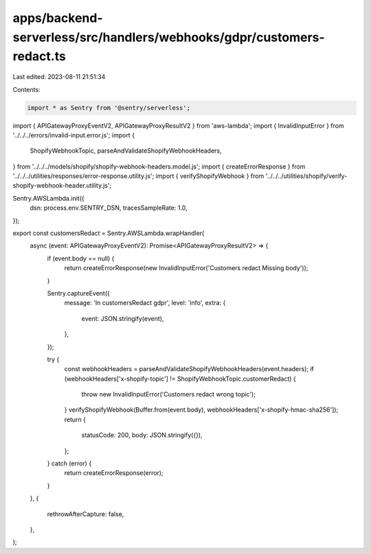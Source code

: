 apps/backend-serverless/src/handlers/webhooks/gdpr/customers-redact.ts
======================================================================

Last edited: 2023-08-11 21:51:34

Contents:

.. code-block:: ts

    import * as Sentry from '@sentry/serverless';
import { APIGatewayProxyEventV2, APIGatewayProxyResultV2 } from 'aws-lambda';
import { InvalidInputError } from '../../../errors/invalid-input.error.js';
import {
    ShopifyWebhookTopic,
    parseAndValidateShopifyWebhookHeaders,
} from '../../../models/shopify/shopify-webhook-headers.model.js';
import { createErrorResponse } from '../../../utilities/responses/error-response.utility.js';
import { verifyShopifyWebhook } from '../../../utilities/shopify/verify-shopify-webhook-header.utility.js';

Sentry.AWSLambda.init({
    dsn: process.env.SENTRY_DSN,
    tracesSampleRate: 1.0,
});

export const customersRedact = Sentry.AWSLambda.wrapHandler(
    async (event: APIGatewayProxyEventV2): Promise<APIGatewayProxyResultV2> => {
        if (event.body == null) {
            return createErrorResponse(new InvalidInputError('Customers redact Missing body'));
        }

        Sentry.captureEvent({
            message: 'In customersRedact gdpr',
            level: 'info',
            extra: {
                event: JSON.stringify(event),
            },
        });

        try {
            const webhookHeaders = parseAndValidateShopifyWebhookHeaders(event.headers);
            if (webhookHeaders['x-shopify-topic'] != ShopifyWebhookTopic.customerRedact) {
                throw new InvalidInputError('Customers redact wrong topic');
            }
            verifyShopifyWebhook(Buffer.from(event.body), webhookHeaders['x-shopify-hmac-sha256']);
            return {
                statusCode: 200,
                body: JSON.stringify({}),
            };
        } catch (error) {
            return createErrorResponse(error);
        }
    },
    {
        rethrowAfterCapture: false,
    },
);


